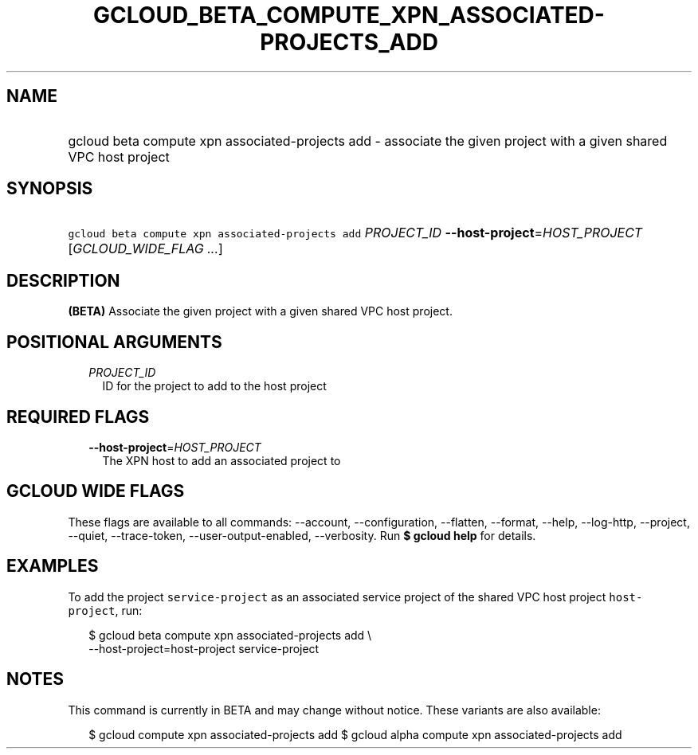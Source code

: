 
.TH "GCLOUD_BETA_COMPUTE_XPN_ASSOCIATED\-PROJECTS_ADD" 1



.SH "NAME"
.HP
gcloud beta compute xpn associated\-projects add \- associate the given project with a given shared VPC host project



.SH "SYNOPSIS"
.HP
\f5gcloud beta compute xpn associated\-projects add\fR \fIPROJECT_ID\fR \fB\-\-host\-project\fR=\fIHOST_PROJECT\fR [\fIGCLOUD_WIDE_FLAG\ ...\fR]



.SH "DESCRIPTION"

\fB(BETA)\fR Associate the given project with a given shared VPC host project.



.SH "POSITIONAL ARGUMENTS"

.RS 2m
.TP 2m
\fIPROJECT_ID\fR
ID for the project to add to the host project


.RE
.sp

.SH "REQUIRED FLAGS"

.RS 2m
.TP 2m
\fB\-\-host\-project\fR=\fIHOST_PROJECT\fR
The XPN host to add an associated project to


.RE
.sp

.SH "GCLOUD WIDE FLAGS"

These flags are available to all commands: \-\-account, \-\-configuration,
\-\-flatten, \-\-format, \-\-help, \-\-log\-http, \-\-project, \-\-quiet,
\-\-trace\-token, \-\-user\-output\-enabled, \-\-verbosity. Run \fB$ gcloud
help\fR for details.



.SH "EXAMPLES"

To add the project \f5service\-project\fR as an associated service project of
the shared VPC host project \f5host\-project\fR, run:

.RS 2m
$ gcloud beta compute xpn associated\-projects add \e
    \-\-host\-project=host\-project service\-project
.RE



.SH "NOTES"

This command is currently in BETA and may change without notice. These variants
are also available:

.RS 2m
$ gcloud compute xpn associated\-projects add
$ gcloud alpha compute xpn associated\-projects add
.RE


